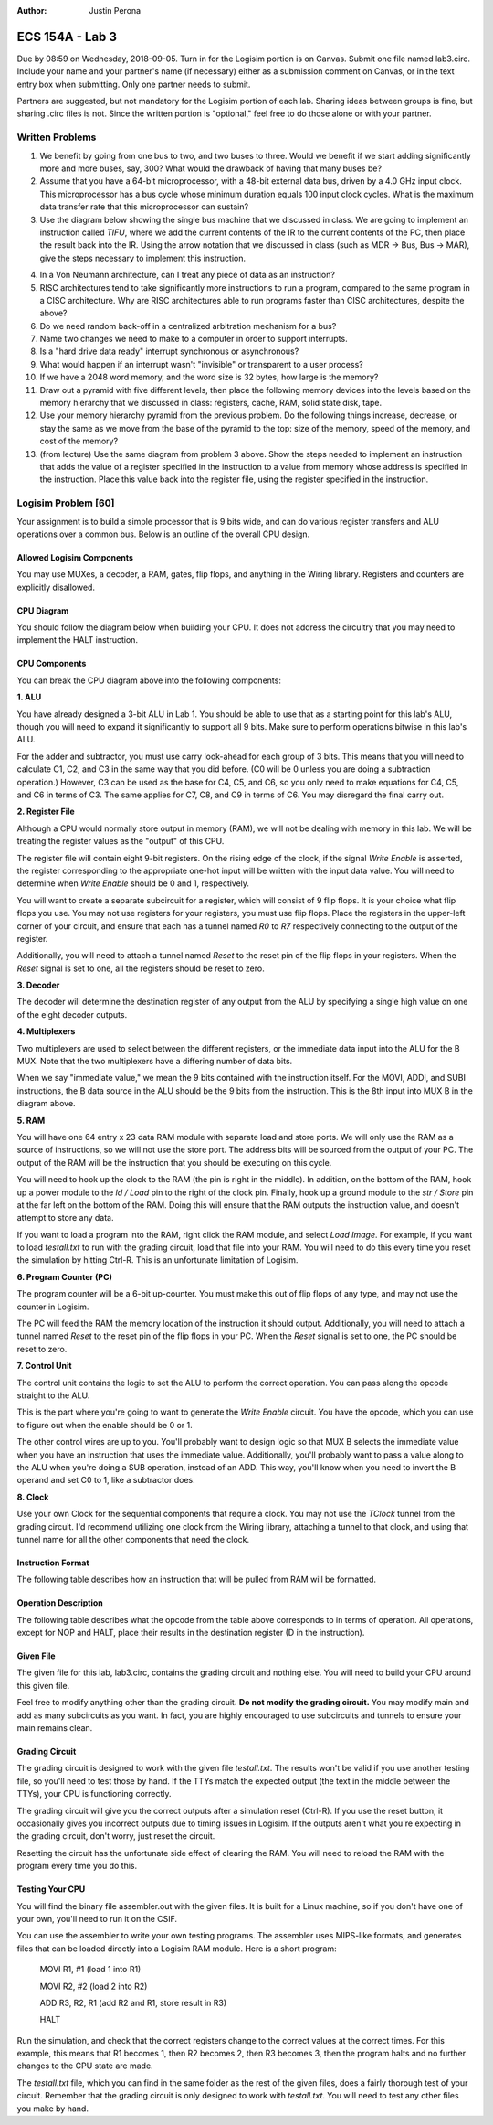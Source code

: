 :Author: Justin Perona

================
ECS 154A - Lab 3
================

Due by 08:59 on Wednesday, 2018-09-05.
Turn in for the Logisim portion is on Canvas.
Submit one file named lab3.circ.
Include your name and your partner's name (if necessary) either as a submission comment on Canvas, or in the text entry box when submitting.
Only one partner needs to submit.

Partners are suggested, but not mandatory for the Logisim portion of each lab.
Sharing ideas between groups is fine, but sharing .circ files is not.
Since the written portion is "optional," feel free to do those alone or with your partner.

Written Problems
----------------

1. We benefit by going from one bus to two, and two buses to three. Would we benefit if we start adding significantly more and more buses, say, 300? What would the drawback of having that many buses be?
2. Assume that you have a 64-bit microprocessor, with a 48-bit external data bus, driven by a 4.0 GHz input clock. This microprocessor has a bus cycle whose minimum duration equals 100 input clock cycles. What is the maximum data transfer rate that this microprocessor can sustain?
3. Use the diagram below showing the single bus machine that we discussed in class. We are going to implement an instruction called *TIFU*, where we add the current contents of the IR to the current contents of the PC, then place the result back into the IR. Using the arrow notation that we discussed in class (such as MDR -> Bus, Bus -> MAR), give the steps necessary to implement this instruction.

.. image:: singlebus.png
    :align: center
    :width: 100%

4. In a Von Neumann architecture, can I treat any piece of data as an instruction?
5. RISC architectures tend to take significantly more instructions to run a program, compared to the same program in a CISC architecture. Why are RISC architectures able to run programs faster than CISC architectures, despite the above?
6. Do we need random back-off in a centralized arbitration mechanism for a bus?
7. Name two changes we need to make to a computer in order to support interrupts.
8. Is a "hard drive data ready" interrupt synchronous or asynchronous?
9. What would happen if an interrupt wasn't "invisible" or transparent to a user process?
10. If we have a 2048 word memory, and the word size is 32 bytes, how large is the memory?
11. Draw out a pyramid with five different levels, then place the following memory devices into the levels based on the memory hierarchy that we discussed in class: registers, cache, RAM, solid state disk, tape.
12. Use your memory hierarchy pyramid from the previous problem. Do the following things increase, decrease, or stay the same as we move from the base of the pyramid to the top: size of the memory, speed of the memory, and cost of the memory?
13. (from lecture) Use the same diagram from problem 3 above. Show the steps needed to implement an instruction that adds the value of a register specified in the instruction to a value from memory whose address is specified in the instruction. Place this value back into the register file, using the register specified in the instruction.

Logisim Problem [60]
--------------------

Your assignment is to build a simple processor that is 9 bits wide, and can do various register transfers and ALU operations over a common bus.
Below is an outline of the overall CPU design.

Allowed Logisim Components
~~~~~~~~~~~~~~~~~~~~~~~~~~

You may use MUXes, a decoder, a RAM, gates, flip flops, and anything in the Wiring library.
Registers and counters are explicitly disallowed.

CPU Diagram
~~~~~~~~~~~

You should follow the diagram below when building your CPU.
It does not address the circuitry that you may need to implement the HALT instruction.

.. image:: diagram.png
    :align: center
    :width: 100%

CPU Components
~~~~~~~~~~~~~~

You can break the CPU diagram above into the following components:

**1. ALU**

You have already designed a 3-bit ALU in Lab 1.
You should be able to use that as a starting point for this lab's ALU, though you will need to expand it significantly to support all 9 bits.
Make sure to perform operations bitwise in this lab's ALU.

For the adder and subtractor, you must use carry look-ahead for each group of 3 bits.
This means that you will need to calculate C1, C2, and C3 in the same way that you did before.
(C0 will be 0 unless you are doing a subtraction operation.)
However, C3 can be used as the base for C4, C5, and C6, so you only need to make equations for C4, C5, and C6 in terms of C3.
The same applies for C7, C8, and C9 in terms of C6.
You may disregard the final carry out.

**2. Register File**

Although a CPU would normally store output in memory (RAM), we will not be dealing with memory in this lab.
We will be treating the register values as the "output" of this CPU.

The register file will contain eight 9-bit registers.
On the rising edge of the clock, if the signal *Write Enable* is asserted, the register corresponding to the appropriate one-hot input will be written with the input data value.
You will need to determine when *Write Enable* should be 0 and 1, respectively.

You will want to create a separate subcircuit for a register, which will consist of 9 flip flops.
It is your choice what flip flops you use.
You may not use registers for your registers, you must use flip flops.
Place the registers in the upper-left corner of your circuit, and ensure that each has a tunnel named *R0* to *R7* respectively connecting to the output of the register.

Additionally, you will need to attach a tunnel named *Reset* to the reset pin of the flip flops in your registers.
When the *Reset* signal is set to one, all the registers should be reset to zero.

**3. Decoder**

The decoder will determine the destination register of any output from the ALU by specifying a single high value on one of the eight decoder outputs.

**4. Multiplexers**

Two multiplexers are used to select between the different registers, or the immediate data input into the ALU for the B MUX.
Note that the two multiplexers have a differing number of data bits.

When we say "immediate value," we mean the 9 bits contained with the instruction itself.
For the MOVI, ADDI, and SUBI instructions, the B data source in the ALU should be the 9 bits from the instruction.
This is the 8th input into MUX B in the diagram above.

**5. RAM**

You will have one 64 entry x 23 data RAM module with separate load and store ports.
We will only use the RAM as a source of instructions, so we will not use the store port.
The address bits will be sourced from the output of your PC.
The output of the RAM will be the instruction that you should be executing on this cycle.

You will need to hook up the clock to the RAM (the pin is right in the middle).
In addition, on the bottom of the RAM, hook up a power module to the *ld / Load* pin to the right of the clock pin.
Finally, hook up a ground module to the *str / Store* pin at the far left on the bottom of the RAM.
Doing this will ensure that the RAM outputs the instruction value, and doesn't attempt to store any data.

If you want to load a program into the RAM, right click the RAM module, and select *Load Image*.
For example, if you want to load *testall.txt* to run with the grading circuit, load that file into your RAM.
You will need to do this every time you reset the simulation by hitting Ctrl-R.
This is an unfortunate limitation of Logisim.

**6. Program Counter (PC)**

The program counter will be a 6-bit up-counter.
You must make this out of flip flops of any type, and may not use the counter in Logisim.

The PC will feed the RAM the memory location of the instruction it should output.
Additionally, you will need to attach a tunnel named *Reset* to the reset pin of the flip flops in your PC.
When the *Reset* signal is set to one, the PC should be reset to zero.

**7. Control Unit**

The control unit contains the logic to set the ALU to perform the correct operation.
You can pass along the opcode straight to the ALU.

This is the part where you're going to want to generate the *Write Enable* circuit.
You have the opcode, which you can use to figure out when the enable should be 0 or 1.

The other control wires are up to you.
You'll probably want to design logic so that MUX B selects the immediate value when you have an instruction that uses the immediate value.
Additionally, you'll probably want to pass a value along to the ALU when you're doing a SUB operation, instead of an ADD.
This way, you'll know when you need to invert the B operand and set C0 to 1, like a subtractor does.

**8. Clock**

Use your own Clock for the sequential components that require a clock.
You may not use the *TClock* tunnel from the grading circuit.
I'd recommend utilizing one clock from the Wiring library, attaching a tunnel to that clock, and using that tunnel name for all the other components that need the clock.

Instruction Format
~~~~~~~~~~~~~~~~~~

The following table describes how an instruction that will be pulled from RAM will be formatted.

.. image:: format.png
    :align: center
    :width: 100%

Operation Description
~~~~~~~~~~~~~~~~~~~~~

The following table describes what the opcode from the table above corresponds to in terms of operation.
All operations, except for NOP and HALT, place their results in the destination register (D in the instruction).

.. image:: operations.png
    :align: center
    :width: 100%

Given File
~~~~~~~~~~

The given file for this lab, lab3.circ, contains the grading circuit and nothing else.
You will need to build your CPU around this given file.

Feel free to modify anything other than the grading circuit.
**Do not modify the grading circuit.**
You may modify main and add as many subcircuits as you want.
In fact, you are highly encouraged to use subcircuits and tunnels to ensure your main remains clean.

Grading Circuit
~~~~~~~~~~~~~~~

The grading circuit is designed to work with the given file *testall.txt*.
The results won't be valid if you use another testing file, so you'll need to test those by hand.
If the TTYs match the expected output (the text in the middle between the TTYs), your CPU is functioning correctly.

The grading circuit will give you the correct outputs after a simulation reset (Ctrl-R).
If you use the reset button, it occasionally gives you incorrect outputs due to timing issues in Logisim.
If the outputs aren't what you're expecting in the grading circuit, don't worry, just reset the circuit.

Resetting the circuit has the unfortunate side effect of clearing the RAM.
You will need to reload the RAM with the program every time you do this.

Testing Your CPU
~~~~~~~~~~~~~~~~

You will find the binary file assembler.out with the given files.
It is built for a Linux machine, so if you don't have one of your own, you'll need to run it on the CSIF.

You can use the assembler to write your own testing programs.
The assembler uses MIPS-like formats, and generates files that can be loaded directly into a Logisim RAM module.
Here is a short program:

    MOVI R1, #1 (load 1 into R1)

    MOVI R2, #2 (load 2 into R2)

    ADD R3, R2, R1 (add R2 and R1, store result in R3)

    HALT

Run the simulation, and check that the correct registers change to the correct values at the correct times.
For this example, this means that R1 becomes 1, then R2 becomes 2, then R3 becomes 3, then the program halts and no further changes to the CPU state are made.

The *testall.txt* file, which you can find in the same folder as the rest of the given files, does a fairly thorough test of your circuit.
Remember that the grading circuit is only designed to work with *testall.txt*.
You will need to test any other files you make by hand.
